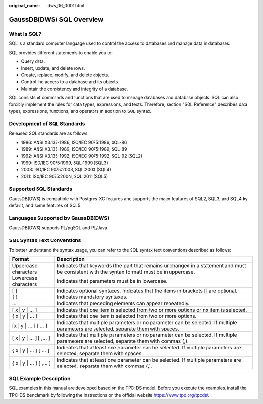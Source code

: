 :original_name: dws_06_0001.html

.. _dws_06_0001:

GaussDB(DWS) SQL Overview
=========================

What Is SQL?
------------

SQL is a standard computer language used to control the access to databases and manage data in databases.

SQL provides different statements to enable you to:

-  Query data.
-  Insert, update, and delete rows.
-  Create, replace, modify, and delete objects.
-  Control the access to a database and its objects.
-  Maintain the consistency and integrity of a database.

SQL consists of commands and functions that are used to manage databases and database objects. SQL can also forcibly implement the rules for data types, expressions, and texts. Therefore, section "SQL Reference" describes data types, expressions, functions, and operators in addition to SQL syntax.

Development of SQL Standards
----------------------------

Released SQL standards are as follows:

-  1986: ANSI X3.135-1986, ISO/IEC 9075:1986, SQL-86
-  1989: ANSI X3.135-1989, ISO/IEC 9075:1989, SQL-89
-  1992: ANSI X3.135-1992, ISO/IEC 9075:1992, SQL-92 (SQL2)
-  1999: ISO/IEC 9075:1999, SQL:1999 (SQL3)
-  2003: ISO/IEC 9075:2003, SQL:2003 (SQL4)
-  2011: ISO/IEC 9075:200N, SQL:2011 (SQL5)

Supported SQL Standards
-----------------------

GaussDB(DWS) is compatible with Postgres-XC features and supports the major features of SQL2, SQL3, and SQL4 by default, and some features of SQL5.

Languages Supported by GaussDB(DWS)
-----------------------------------

GaussDB(DWS) supports PL/pgSQL and PL/Java.

SQL Syntax Text Conventions
---------------------------

To better understand the syntax usage, you can refer to the SQL syntax text conventions described as follows:

+----------------------------+----------------------------------------------------------------------------------------------------------------------------------------------+
| Format                     | Description                                                                                                                                  |
+============================+==============================================================================================================================================+
| Uppercase characters       | Indicates that keywords (the part that remains unchanged in a statement and must be consistent with the syntax format) must be in uppercase. |
+----------------------------+----------------------------------------------------------------------------------------------------------------------------------------------+
| Lowercase characters       | Indicates that parameters must be in lowercase.                                                                                              |
+----------------------------+----------------------------------------------------------------------------------------------------------------------------------------------+
| [ ]                        | Indicates optional syntaxes. Indicates that the items in brackets [] are optional.                                                           |
+----------------------------+----------------------------------------------------------------------------------------------------------------------------------------------+
| { }                        | Indicates mandatory syntaxes.                                                                                                                |
+----------------------------+----------------------------------------------------------------------------------------------------------------------------------------------+
| ...                        | Indicates that preceding elements can appear repeatedly.                                                                                     |
+----------------------------+----------------------------------------------------------------------------------------------------------------------------------------------+
| [ x \| y \| ... ]          | Indicates that one item is selected from two or more options or no item is selected.                                                         |
+----------------------------+----------------------------------------------------------------------------------------------------------------------------------------------+
| { x \| y \| ... }          | Indicates that one item is selected from two or more options.                                                                                |
+----------------------------+----------------------------------------------------------------------------------------------------------------------------------------------+
| [x \| y \| ... ] [ ... ]   | Indicates that multiple parameters or no parameter can be selected. If multiple parameters are selected, separate them with spaces.          |
+----------------------------+----------------------------------------------------------------------------------------------------------------------------------------------+
| [ x \| y \| ... ] [ ,... ] | Indicates that multiple parameters or no parameter can be selected. If multiple parameters are selected, separate them with commas (,).      |
+----------------------------+----------------------------------------------------------------------------------------------------------------------------------------------+
| { x \| y \| ... } [ ... ]  | Indicates that at least one parameter can be selected. If multiple parameters are selected, separate them with spaces.                       |
+----------------------------+----------------------------------------------------------------------------------------------------------------------------------------------+
| { x \| y \| ... } [ ,... ] | Indicates that at least one parameter can be selected. If multiple parameters are selected, separate them with commas (,).                   |
+----------------------------+----------------------------------------------------------------------------------------------------------------------------------------------+

SQL Example Description
-----------------------

SQL examples in this manual are developed based on the TPC-DS model. Before you execute the examples, install the TPC-DS benchmark by following the instructions on the official website https://www.tpc.org/tpcds/.
